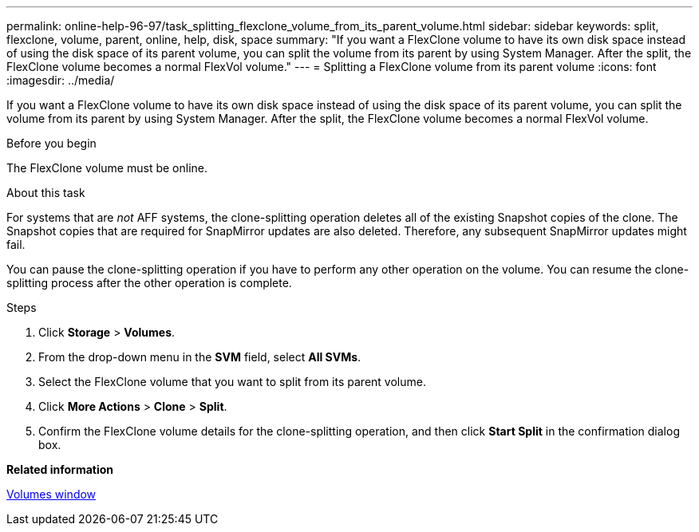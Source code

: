 ---
permalink: online-help-96-97/task_splitting_flexclone_volume_from_its_parent_volume.html
sidebar: sidebar
keywords: split, flexclone, volume, parent, online, help, disk, space
summary: "If you want a FlexClone volume to have its own disk space instead of using the disk space of its parent volume, you can split the volume from its parent by using System Manager. After the split, the FlexClone volume becomes a normal FlexVol volume."
---
= Splitting a FlexClone volume from its parent volume
:icons: font
:imagesdir: ../media/

[.lead]
If you want a FlexClone volume to have its own disk space instead of using the disk space of its parent volume, you can split the volume from its parent by using System Manager. After the split, the FlexClone volume becomes a normal FlexVol volume.

.Before you begin

The FlexClone volume must be online.

.About this task

For systems that are _not_ AFF systems, the clone-splitting operation deletes all of the existing Snapshot copies of the clone. The Snapshot copies that are required for SnapMirror updates are also deleted. Therefore, any subsequent SnapMirror updates might fail.

You can pause the clone-splitting operation if you have to perform any other operation on the volume. You can resume the clone-splitting process after the other operation is complete.

.Steps

. Click *Storage* > *Volumes*.
. From the drop-down menu in the *SVM* field, select *All SVMs*.
. Select the FlexClone volume that you want to split from its parent volume.
. Click *More Actions* > *Clone* > *Split*.
. Confirm the FlexClone volume details for the clone-splitting operation, and then click *Start Split* in the confirmation dialog box.

*Related information*

xref:reference_volumes_window.adoc[Volumes window]
